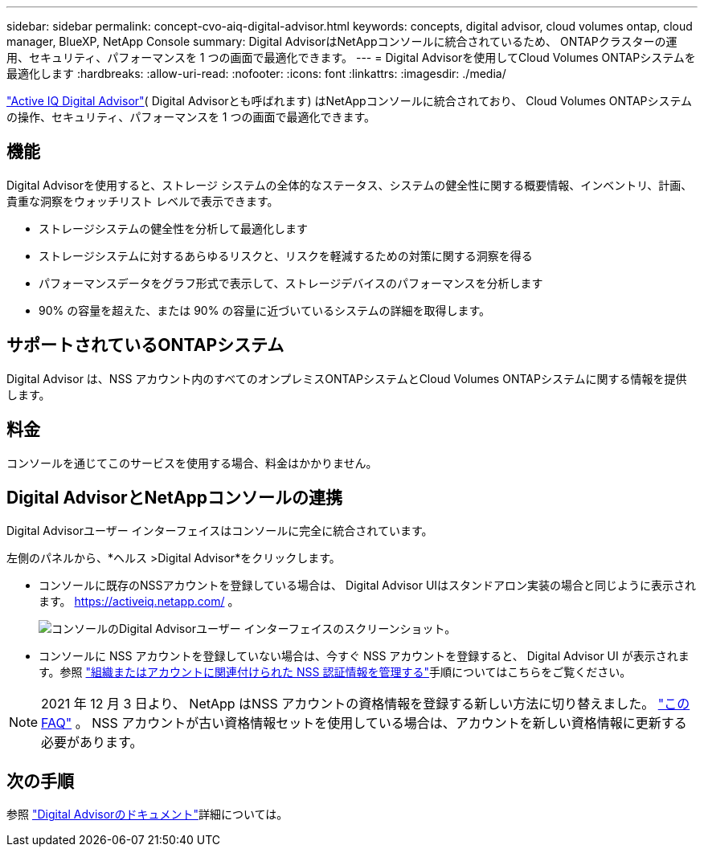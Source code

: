 ---
sidebar: sidebar 
permalink: concept-cvo-aiq-digital-advisor.html 
keywords: concepts, digital advisor, cloud volumes ontap, cloud manager, BlueXP, NetApp Console 
summary: Digital AdvisorはNetAppコンソールに統合されているため、 ONTAPクラスターの運用、セキュリティ、パフォーマンスを 1 つの画面で最適化できます。 
---
= Digital Advisorを使用してCloud Volumes ONTAPシステムを最適化します
:hardbreaks:
:allow-uri-read: 
:nofooter: 
:icons: font
:linkattrs: 
:imagesdir: ./media/


[role="lead"]
https://www.netapp.com/services/support/active-iq/["Active IQ Digital Advisor"]( Digital Advisorとも呼ばれます) はNetAppコンソールに統合されており、 Cloud Volumes ONTAPシステムの操作、セキュリティ、パフォーマンスを 1 つの画面で最適化できます。



== 機能

Digital Advisorを使用すると、ストレージ システムの全体的なステータス、システムの健全性に関する概要情報、インベントリ、計画、貴重な洞察をウォッチリスト レベルで表示できます。

* ストレージシステムの健全性を分析して最適化します
* ストレージシステムに対するあらゆるリスクと、リスクを軽減するための対策に関する洞察を得る
* パフォーマンスデータをグラフ形式で表示して、ストレージデバイスのパフォーマンスを分析します
* 90% の容量を超えた、または 90% の容量に近づいているシステムの詳細を取得します。




== サポートされているONTAPシステム

Digital Advisor は、NSS アカウント内のすべてのオンプレミスONTAPシステムとCloud Volumes ONTAPシステムに関する情報を提供します。



== 料金

コンソールを通じてこのサービスを使用する場合、料金はかかりません。



== Digital AdvisorとNetAppコンソールの連携

Digital Advisorユーザー インターフェイスはコンソールに完全に統合されています。

左側のパネルから、*ヘルス >Digital Advisor*をクリックします。

* コンソールに既存のNSSアカウントを登録している場合は、 Digital Advisor UIはスタンドアロン実装の場合と同じように表示されます。 https://activeiq.netapp.com/[] 。
+
image:screenshot_aiq_digital_advisor.png["コンソールのDigital Advisorユーザー インターフェイスのスクリーンショット。"]

* コンソールに NSS アカウントを登録していない場合は、今すぐ NSS アカウントを登録すると、 Digital Advisor UI が表示されます。参照 https://docs.netapp.com/us-en/bluexp-setup-admin/task-adding-nss-accounts.html["組織またはアカウントに関連付けられた NSS 認証情報を管理する"]手順についてはこちらをご覧ください。



NOTE: 2021 年 12 月 3 日より、 NetApp はNSS アカウントの資格情報を登録する新しい方法に切り替えました。 https://kb.netapp.com/Advice_and_Troubleshooting/Miscellaneous/FAQs_for_NetApp_adoption_of_MS_Azure_AD_B2C_for_login["このFAQ"] 。  NSS アカウントが古い資格情報セットを使用している場合は、アカウントを新しい資格情報に更新する必要があります。



== 次の手順

参照 https://docs.netapp.com/us-en/active-iq/index.html["Digital Advisorのドキュメント"]詳細については。
